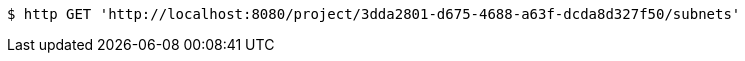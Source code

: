 [source,bash]
----
$ http GET 'http://localhost:8080/project/3dda2801-d675-4688-a63f-dcda8d327f50/subnets'
----